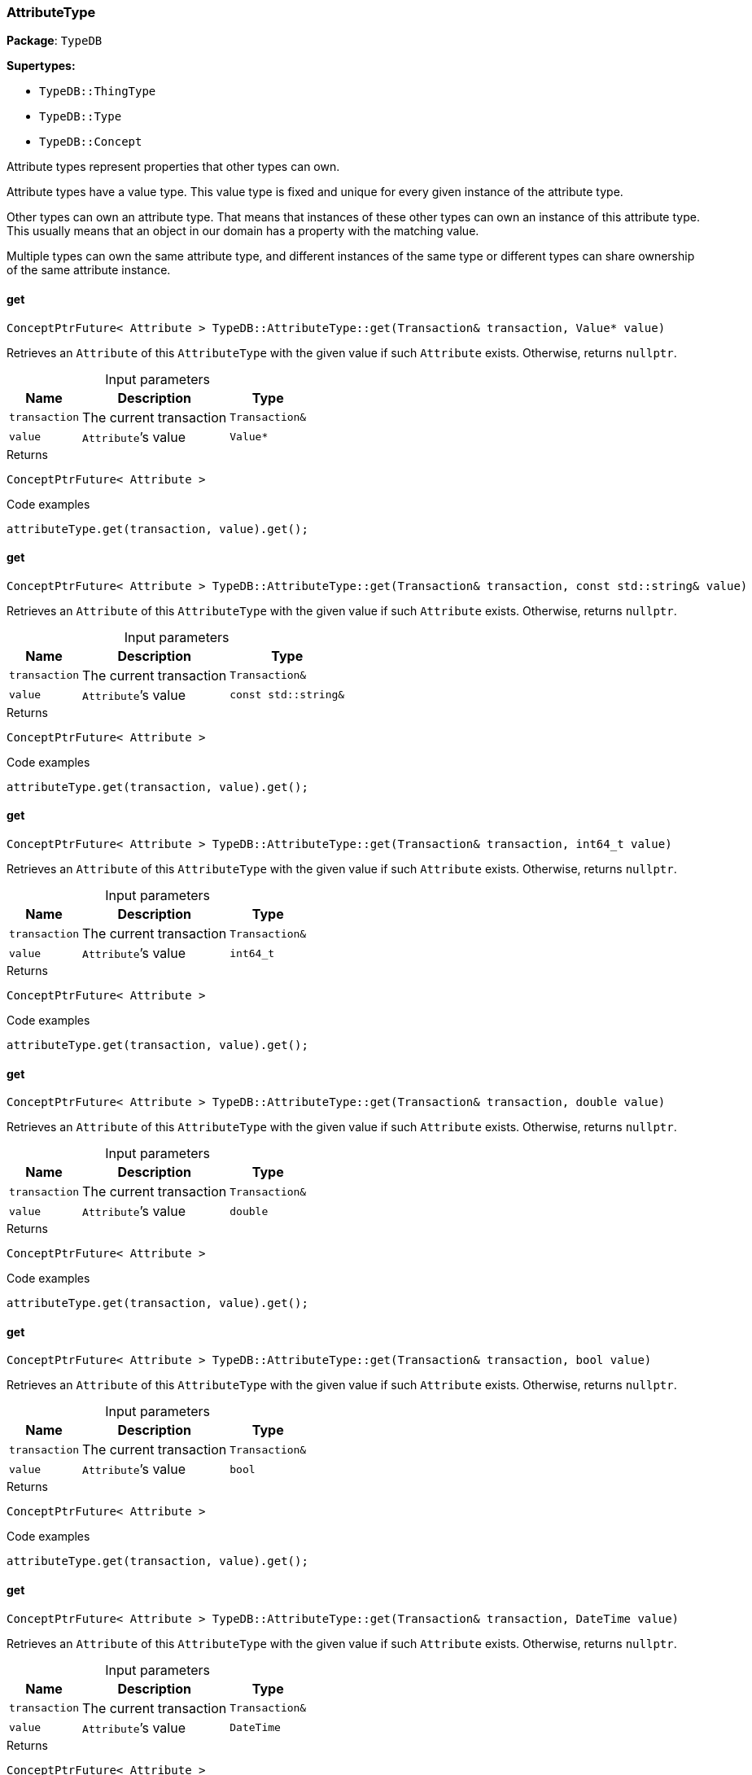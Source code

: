 [#_AttributeType]
=== AttributeType

*Package*: `TypeDB`

*Supertypes:*

* `TypeDB::ThingType`
* `TypeDB::Type`
* `TypeDB::Concept`



Attribute types represent properties that other types can own.

Attribute types have a value type. This value type is fixed and unique for every given instance of the attribute type.

Other types can own an attribute type. That means that instances of these other types can own an instance of this attribute type. This usually means that an object in our domain has a property with the matching value.

Multiple types can own the same attribute type, and different instances of the same type or different types can share ownership of the same attribute instance.

// tag::methods[]
[#_ConceptPtrFuture__Attribute___TypeDBAttributeTypeget___Transaction__transaction__Value__ptr__value_]
==== get

[source,cpp]
----
ConceptPtrFuture< Attribute > TypeDB::AttributeType::get(Transaction& transaction, Value* value)
----



Retrieves an ``Attribute`` of this ``AttributeType`` with the given value if such ``Attribute`` exists. Otherwise, returns ``nullptr``.


[caption=""]
.Input parameters
[cols="~,~,~"]
[options="header"]
|===
|Name |Description |Type
a| `transaction` a| The current transaction a| `Transaction&`
a| `value` a| ``Attribute``’s value a| `Value*`
|===

[caption=""]
.Returns
`ConceptPtrFuture< Attribute >`

[caption=""]
.Code examples
[source,cpp]
----
attributeType.get(transaction, value).get();
----

[#_ConceptPtrFuture__Attribute___TypeDBAttributeTypeget___Transaction__transaction__const_stdstring__value_]
==== get

[source,cpp]
----
ConceptPtrFuture< Attribute > TypeDB::AttributeType::get(Transaction& transaction, const std::string& value)
----



Retrieves an ``Attribute`` of this ``AttributeType`` with the given value if such ``Attribute`` exists. Otherwise, returns ``nullptr``.


[caption=""]
.Input parameters
[cols="~,~,~"]
[options="header"]
|===
|Name |Description |Type
a| `transaction` a| The current transaction a| `Transaction&`
a| `value` a| ``Attribute``’s value a| `const std::string&`
|===

[caption=""]
.Returns
`ConceptPtrFuture< Attribute >`

[caption=""]
.Code examples
[source,cpp]
----
attributeType.get(transaction, value).get();
----

[#_ConceptPtrFuture__Attribute___TypeDBAttributeTypeget___Transaction__transaction__int64_t_value_]
==== get

[source,cpp]
----
ConceptPtrFuture< Attribute > TypeDB::AttributeType::get(Transaction& transaction, int64_t value)
----



Retrieves an ``Attribute`` of this ``AttributeType`` with the given value if such ``Attribute`` exists. Otherwise, returns ``nullptr``.


[caption=""]
.Input parameters
[cols="~,~,~"]
[options="header"]
|===
|Name |Description |Type
a| `transaction` a| The current transaction a| `Transaction&`
a| `value` a| ``Attribute``’s value a| `int64_t`
|===

[caption=""]
.Returns
`ConceptPtrFuture< Attribute >`

[caption=""]
.Code examples
[source,cpp]
----
attributeType.get(transaction, value).get();
----

[#_ConceptPtrFuture__Attribute___TypeDBAttributeTypeget___Transaction__transaction__double_value_]
==== get

[source,cpp]
----
ConceptPtrFuture< Attribute > TypeDB::AttributeType::get(Transaction& transaction, double value)
----



Retrieves an ``Attribute`` of this ``AttributeType`` with the given value if such ``Attribute`` exists. Otherwise, returns ``nullptr``.


[caption=""]
.Input parameters
[cols="~,~,~"]
[options="header"]
|===
|Name |Description |Type
a| `transaction` a| The current transaction a| `Transaction&`
a| `value` a| ``Attribute``’s value a| `double`
|===

[caption=""]
.Returns
`ConceptPtrFuture< Attribute >`

[caption=""]
.Code examples
[source,cpp]
----
attributeType.get(transaction, value).get();
----

[#_ConceptPtrFuture__Attribute___TypeDBAttributeTypeget___Transaction__transaction__bool_value_]
==== get

[source,cpp]
----
ConceptPtrFuture< Attribute > TypeDB::AttributeType::get(Transaction& transaction, bool value)
----



Retrieves an ``Attribute`` of this ``AttributeType`` with the given value if such ``Attribute`` exists. Otherwise, returns ``nullptr``.


[caption=""]
.Input parameters
[cols="~,~,~"]
[options="header"]
|===
|Name |Description |Type
a| `transaction` a| The current transaction a| `Transaction&`
a| `value` a| ``Attribute``’s value a| `bool`
|===

[caption=""]
.Returns
`ConceptPtrFuture< Attribute >`

[caption=""]
.Code examples
[source,cpp]
----
attributeType.get(transaction, value).get();
----

[#_ConceptPtrFuture__Attribute___TypeDBAttributeTypeget___Transaction__transaction__DateTime_value_]
==== get

[source,cpp]
----
ConceptPtrFuture< Attribute > TypeDB::AttributeType::get(Transaction& transaction, DateTime value)
----



Retrieves an ``Attribute`` of this ``AttributeType`` with the given value if such ``Attribute`` exists. Otherwise, returns ``nullptr``.


[caption=""]
.Input parameters
[cols="~,~,~"]
[options="header"]
|===
|Name |Description |Type
a| `transaction` a| The current transaction a| `Transaction&`
a| `value` a| ``Attribute``’s value a| `DateTime`
|===

[caption=""]
.Returns
`ConceptPtrFuture< Attribute >`

[caption=""]
.Code examples
[source,cpp]
----
attributeType.get(transaction, value).get();
----

[#_ConceptIterable__Attribute___TypeDBAttributeTypegetInstances___Transaction__transaction__Transitivity_transitivity__TransitivityTRANSITIVE_]
==== getInstances

[source,cpp]
----
ConceptIterable< Attribute > TypeDB::AttributeType::getInstances(Transaction& transaction, Transitivity transitivity = Transitivity::TRANSITIVE)
----



Retrieves all direct and indirect ``Attributes`` that are instances of this ``AttributeType``.


[caption=""]
.Input parameters
[cols="~,~,~"]
[options="header"]
|===
|Name |Description |Type
a| `transitivity` a| ``Transitivity::TRANSITIVE`` for direct and indirect subtypes, ``Transitivity::EXPLICIT`` for direct subtypes only a| 
a| `transaction` a| The current transaction a| `Transaction&`
|===

[caption=""]
.Returns
`ConceptIterable< Attribute >`

[caption=""]
.Code examples
[source,cpp]
----
attributeType.getInstances(transaction);
attributeType.getInstances(transaction, transitivity);
 Parameters 
  
    transitivity Transitivity::TRANSITIVE for direct and indirect subtypes, Transitivity::EXPLICIT for direct subtypes only 
    transaction The current transaction
----

[#_ConceptIterable__ThingType___TypeDBAttributeTypegetOwners___Transaction__transaction__Transitivity_transitivity__TransitivityTRANSITIVE_]
==== getOwners

[source,cpp]
----
ConceptIterable< ThingType > TypeDB::AttributeType::getOwners(Transaction& transaction, Transitivity transitivity = Transitivity::TRANSITIVE)
----



Retrieve all ``Things`` that own an attribute of this ``AttributeType`` directly or through inheritance.


[caption=""]
.Input parameters
[cols="~,~,~"]
[options="header"]
|===
|Name |Description |Type
a| `transaction` a| The current transaction a| `Transaction&`
a| `transitivity` a| ``Transitivity::TRANSITIVE`` for direct and indirect subtypes, ``Transitivity::EXPLICIT`` for direct subtypes only a| 
|===

[caption=""]
.Returns
`ConceptIterable< ThingType >`

[caption=""]
.Code examples
[source,cpp]
----
attributeType.getOwners(transaction);
----

[#_ConceptIterable__ThingType___TypeDBAttributeTypegetOwners___Transaction__transaction__const_stdvector__Annotation____annotations__Transitivity_transitivity__TransitivityTRANSITIVE_]
==== getOwners

[source,cpp]
----
ConceptIterable< ThingType > TypeDB::AttributeType::getOwners(Transaction& transaction, const std::vector< Annotation >& annotations, Transitivity transitivity = Transitivity::TRANSITIVE)
----



Variant of <<#_ConceptIterable__ThingType___TypeDBAttributeTypegetOwners___Transaction__transaction__Transitivity_transitivity__TransitivityTRANSITIVE_,getOwners>>(Transaction&amp; transaction, const std::vector&lt;Annotation&gt;&amp; annotations, Transitivity transitivity = Transitivity::TRANSITIVE) for convenience


[caption=""]
.Input parameters
[cols="~,~,~"]
[options="header"]
|===
|Name |Description |Type
a| `transaction` a| The current transaction a| `Transaction&`
a| `annotations` a| Only retrieve ``ThingTypes`` that have an attribute of this ``AttributeType`` with all given ``Annotation``s a| `const std::vector< Annotation >&`
a| `transitivity` a| ``Transitivity::TRANSITIVE`` for direct and indirect subtypes, ``Transitivity::EXPLICIT`` for direct subtypes only a| 
|===

[caption=""]
.Returns
`ConceptIterable< ThingType >`

[caption=""]
.Code examples
[source,cpp]
----
attributeType.getOwners(transaction, {Annotation::key()}, transitivity);
 */
ConceptIterable<ThingType> getOwners(Transaction& transaction, const std::initializer_list<Annotation>& annotations, Transitivity transitivity = Transitivity::TRANSITIVE);

/**
   Retrieve all Things that own an attribute of this AttributeType,
   filtered by Annotations, directly or through inheritance.

   Examples
----

[source,cpp]
----
attributeType.getOwners(transaction, annotations);
----

[source,cpp]
----
Parameters 
  
    transaction The current transaction 
    annotations Only retrieve ThingTypes that have an attribute of this AttributeType with all given Annotations 
    transitivity Transitivity::TRANSITIVE for direct and indirect subtypes, Transitivity::EXPLICIT for direct subtypes only
----

[#_OptionalStringFuture_TypeDBAttributeTypegetRegex___Transaction__transaction_]
==== getRegex

[source,cpp]
----
OptionalStringFuture TypeDB::AttributeType::getRegex(Transaction& transaction)
----



Retrieves the regular expression that is defined for this ``AttributeType``.


[caption=""]
.Input parameters
[cols="~,~,~"]
[options="header"]
|===
|Name |Description |Type
a| `transaction` a| The current transaction a| `Transaction&`
|===

[caption=""]
.Returns
`OptionalStringFuture`

[caption=""]
.Code examples
[source,cpp]
----
attributeType.getRegex(transaction).get();
----

[#_ConceptIterable__AttributeType___TypeDBAttributeTypegetSubtypes___Transaction__transaction__Transitivity_transitivity__TransitivityTRANSITIVE_]
==== getSubtypes

[source,cpp]
----
ConceptIterable< AttributeType > TypeDB::AttributeType::getSubtypes(Transaction& transaction, Transitivity transitivity = Transitivity::TRANSITIVE)
----



Retrieves all direct and indirect subtypes of this ``AttributeType``.


[caption=""]
.Input parameters
[cols="~,~,~"]
[options="header"]
|===
|Name |Description |Type
a| `transaction` a| The current transaction a| `Transaction&`
a| `transitivity` a| ``Transitivity::TRANSITIVE`` for direct and indirect subtypes, ``Transitivity::EXPLICIT`` for direct subtypes only a| 
|===

[caption=""]
.Returns
`ConceptIterable< AttributeType >`

[caption=""]
.Code examples
[source,cpp]
----
attributeType.getSubtypes(transaction);
attributeType.getSubtypes(transaction, transitivity);
----

[#_ConceptIterable__AttributeType___TypeDBAttributeTypegetSubtypes___Transaction__transaction__ValueType_valueType__Transitivity_transitivity__TransitivityTRANSITIVE_]
==== getSubtypes

[source,cpp]
----
ConceptIterable< AttributeType > TypeDB::AttributeType::getSubtypes(Transaction& transaction, ValueType valueType, Transitivity transitivity = Transitivity::TRANSITIVE)
----



Retrieves all direct and indirect (or direct only) subtypes of this ``AttributeType`` with given ``Value.Type``.


[caption=""]
.Input parameters
[cols="~,~,~"]
[options="header"]
|===
|Name |Description |Type
a| `transaction` a| The current transaction a| `Transaction&`
a| `valueType` a| ``Value.Type`` for retrieving subtypes a| `ValueType`
a| `transitivity` a| ``Transitivity::TRANSITIVE`` for direct and indirect subtypes, ``Transitivity::EXPLICIT`` for direct subtypes only a| 
|===

[caption=""]
.Returns
`ConceptIterable< AttributeType >`

[caption=""]
.Code examples
[source,cpp]
----
attributeType.getSubtypes(transaction, valueType, transitivity);
----

[#_ValueType_TypeDBAttributeTypegetValueType___]
==== getValueType

[source,cpp]
----
ValueType TypeDB::AttributeType::getValueType()
----



Retrieves the ``Value.Type`` of this ``AttributeType``.


[caption=""]
.Returns
`ValueType`

[caption=""]
.Code examples
[source,cpp]
----
attributeType.getValueType();
----

[#_ConceptPtrFuture__Attribute___TypeDBAttributeTypeput___Transaction__transaction__Value__ptr__value_]
==== put

[source,cpp]
----
ConceptPtrFuture< Attribute > TypeDB::AttributeType::put(Transaction& transaction, Value* value)
----



Adds and returns an ``Attribute`` of this ``AttributeType`` with the given value.


[caption=""]
.Input parameters
[cols="~,~,~"]
[options="header"]
|===
|Name |Description |Type
a| `transaction` a| The current transaction a| `Transaction&`
a| `value` a| New ``Attribute``’s value a| `Value*`
|===

[caption=""]
.Returns
`ConceptPtrFuture< Attribute >`

[caption=""]
.Code examples
[source,cpp]
----
attributeType.put(transaction, value).get();
----

[#_ConceptPtrFuture__Attribute___TypeDBAttributeTypeput___Transaction__transaction__const_stdstring__value_]
==== put

[source,cpp]
----
ConceptPtrFuture< Attribute > TypeDB::AttributeType::put(Transaction& transaction, const std::string& value)
----



Adds and returns an ``Attribute`` of this ``AttributeType`` with the given ``String`` value.


[caption=""]
.Input parameters
[cols="~,~,~"]
[options="header"]
|===
|Name |Description |Type
a| `transaction` a| The current transaction a| `Transaction&`
a| `value` a| New ``Attribute``’s value a| `const std::string&`
|===

[caption=""]
.Returns
`ConceptPtrFuture< Attribute >`

[caption=""]
.Code examples
[source,cpp]
----
attributeType.put(transaction, value).get();
----

[#_ConceptPtrFuture__Attribute___TypeDBAttributeTypeput___Transaction__transaction__int64_t_value_]
==== put

[source,cpp]
----
ConceptPtrFuture< Attribute > TypeDB::AttributeType::put(Transaction& transaction, int64_t value)
----



Adds and returns an ``Attribute`` of this ``AttributeType`` with the given ``long`` value.


[caption=""]
.Input parameters
[cols="~,~,~"]
[options="header"]
|===
|Name |Description |Type
a| `transaction` a| The current transaction a| `Transaction&`
a| `value` a| New ``Attribute``’s value a| `int64_t`
|===

[caption=""]
.Returns
`ConceptPtrFuture< Attribute >`

[caption=""]
.Code examples
[source,cpp]
----
attributeType.put(transaction, value).get();
----

[#_ConceptPtrFuture__Attribute___TypeDBAttributeTypeput___Transaction__transaction__double_value_]
==== put

[source,cpp]
----
ConceptPtrFuture< Attribute > TypeDB::AttributeType::put(Transaction& transaction, double value)
----



Adds and returns an ``Attribute`` of this ``AttributeType`` with the given ``double`` value.


[caption=""]
.Input parameters
[cols="~,~,~"]
[options="header"]
|===
|Name |Description |Type
a| `transaction` a| The current transaction a| `Transaction&`
a| `value` a| New ``Attribute``’s value a| `double`
|===

[caption=""]
.Returns
`ConceptPtrFuture< Attribute >`

[caption=""]
.Code examples
[source,cpp]
----
attributeType.put(transaction, value).get();
----

[#_ConceptPtrFuture__Attribute___TypeDBAttributeTypeput___Transaction__transaction__bool_value_]
==== put

[source,cpp]
----
ConceptPtrFuture< Attribute > TypeDB::AttributeType::put(Transaction& transaction, bool value)
----



Adds and returns an ``Attribute`` of this ``AttributeType`` with the given ``bool`` value.


[caption=""]
.Input parameters
[cols="~,~,~"]
[options="header"]
|===
|Name |Description |Type
a| `transaction` a| The current transaction a| `Transaction&`
a| `value` a| New ``Attribute``’s value a| `bool`
|===

[caption=""]
.Returns
`ConceptPtrFuture< Attribute >`

[caption=""]
.Code examples
[source,cpp]
----
attributeType.put(transaction, value).get();
----

[#_ConceptPtrFuture__Attribute___TypeDBAttributeTypeput___Transaction__transaction__DateTime_value_]
==== put

[source,cpp]
----
ConceptPtrFuture< Attribute > TypeDB::AttributeType::put(Transaction& transaction, DateTime value)
----



Adds and returns an ``Attribute`` of this ``AttributeType`` with the given ``DateTime`` value.


[caption=""]
.Input parameters
[cols="~,~,~"]
[options="header"]
|===
|Name |Description |Type
a| `transaction` a| The current transaction a| `Transaction&`
a| `value` a| New ``Attribute``’s value a| `DateTime`
|===

[caption=""]
.Returns
`ConceptPtrFuture< Attribute >`

[caption=""]
.Code examples
[source,cpp]
----
attributeType.put(transaction, value).get();
----

[#_VoidFuture_TypeDBAttributeTypesetRegex___Transaction__transaction__const_stdstring__regex_]
==== setRegex

[source,cpp]
----
VoidFuture TypeDB::AttributeType::setRegex(Transaction& transaction, const std::string& regex)
----



Sets a regular expression as a constraint for this ``AttributeType``. ``Values`` of all ``Attribute``s of this type (inserted earlier or later) should match this regex.

Can only be applied for ``AttributeType``s with a ``string`` value type.


[caption=""]
.Input parameters
[cols="~,~,~"]
[options="header"]
|===
|Name |Description |Type
a| `transaction` a| The current transaction a| `Transaction&`
a| `regex` a| Regular expression a| `const std::string&`
|===

[caption=""]
.Returns
`VoidFuture`

[caption=""]
.Code examples
[source,cpp]
----
attributeType.setRegex(transaction, regex).get();
----

[#_VoidFuture_TypeDBAttributeTypesetSupertype___Transaction__transaction__AttributeType__ptr__attributeType_]
==== setSupertype

[source,cpp]
----
VoidFuture TypeDB::AttributeType::setSupertype(Transaction& transaction, AttributeType* attributeType)
----



Sets the supplied ``AttributeType`` as the supertype of the current ``AttributeType``.


[caption=""]
.Input parameters
[cols="~,~,~"]
[options="header"]
|===
|Name |Description |Type
a| `transaction` a| The current transaction a| `Transaction&`
a| `attributeType` a| The ``AttributeType`` to set as the supertype of this ``AttributeType`` a| `AttributeType*`
|===

[caption=""]
.Returns
`VoidFuture`

[caption=""]
.Code examples
[source,cpp]
----
attributeType.setSupertype(transaction, superType).get();
----

[#_VoidFuture_TypeDBAttributeTypeunsetRegex___Transaction__transaction_]
==== unsetRegex

[source,cpp]
----
VoidFuture TypeDB::AttributeType::unsetRegex(Transaction& transaction)
----



Removes the regular expression that is defined for this ``AttributeType``.


[caption=""]
.Input parameters
[cols="~,~,~"]
[options="header"]
|===
|Name |Description |Type
a| `transaction` a| The current transaction a| `Transaction&`
|===

[caption=""]
.Returns
`VoidFuture`

[caption=""]
.Code examples
[source,cpp]
----
attributeType.unsetRegex(transaction).get();
----

// end::methods[]

